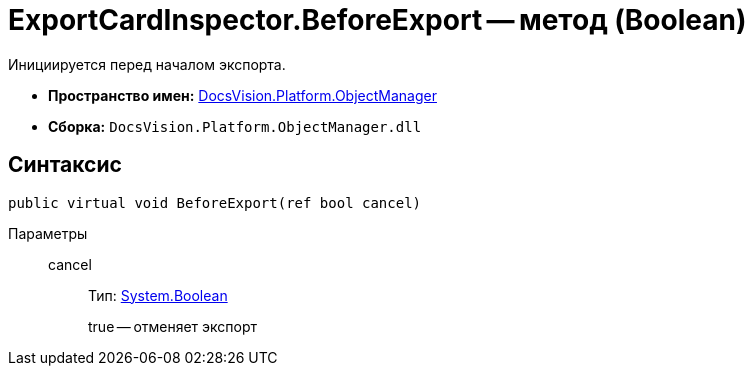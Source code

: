 = ExportCardInspector.BeforeExport -- метод (Boolean)

Инициируется перед началом экспорта.

* *Пространство имен:* xref:api/DocsVision/Platform/ObjectManager/ObjectManager_NS.adoc[DocsVision.Platform.ObjectManager]
* *Сборка:* `DocsVision.Platform.ObjectManager.dll`

== Синтаксис

[source,csharp]
----
public virtual void BeforeExport(ref bool cancel)
----

Параметры::
cancel:::
Тип: http://msdn.microsoft.com/ru-ru/library/system.boolean.aspx[System.Boolean]
+
true -- отменяет экспорт
